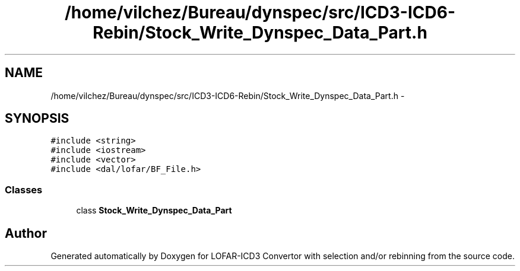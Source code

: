.TH "/home/vilchez/Bureau/dynspec/src/ICD3-ICD6-Rebin/Stock_Write_Dynspec_Data_Part.h" 3 "Wed Dec 19 2012" "LOFAR-ICD3 Convertor with selection and/or rebinning" \" -*- nroff -*-
.ad l
.nh
.SH NAME
/home/vilchez/Bureau/dynspec/src/ICD3-ICD6-Rebin/Stock_Write_Dynspec_Data_Part.h \- 
.SH SYNOPSIS
.br
.PP
\fC#include <string>\fP
.br
\fC#include <iostream>\fP
.br
\fC#include <vector>\fP
.br
\fC#include <dal/lofar/BF_File\&.h>\fP
.br

.SS "Classes"

.in +1c
.ti -1c
.RI "class \fBStock_Write_Dynspec_Data_Part\fP"
.br
.in -1c
.SH "Author"
.PP 
Generated automatically by Doxygen for LOFAR-ICD3 Convertor with selection and/or rebinning from the source code\&.
